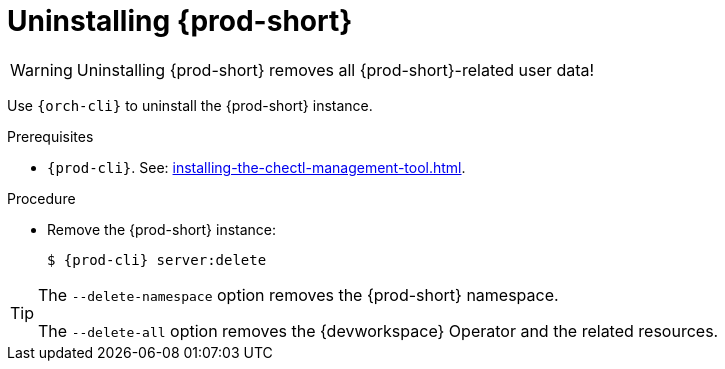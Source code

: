 :_content-type: PROCEDURE
:description: Uninstalling {prod-short}
:keywords: administration guide, uninstalling-che
:navtitle: Uninstalling {prod-short}
:page-aliases: installation-guide:uninstalling-che.adoc, installation-guide:uninstalling-che-after-operatorhub-installation.adoc, uninstalling-che-on-openshift.adoc, installation-guide:uninstalling-che-after-chectl-installation.adoc, uninstalling-che-by-using-chectl.adoc


[id="uninstalling-{prod-id-short}"]
= Uninstalling {prod-short}

WARNING: Uninstalling {prod-short} removes all {prod-short}-related user data!

Use `{orch-cli}` to uninstall the {prod-short} instance.

.Prerequisites

* `{prod-cli}`. See: xref:installing-the-chectl-management-tool.adoc[].

.Procedure

* Remove the {prod-short} instance:
+
[subs="+attributes,quotes"]
----
$ {prod-cli} server:delete
----

[TIP]
====
The `--delete-namespace` option removes the {prod-short} namespace.

The `--delete-all` option removes the {devworkspace} Operator and the related resources.
====
